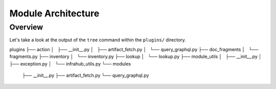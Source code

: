 ==========================
Module Architecture
==========================

Overview
----------------------


Let's take a look at the output of the ``tree`` command within the ``plugins/`` directory.

.. code-block:: bash

plugins
├── action
│   ├── __init__.py
│   ├── artifact_fetch.py
│   └── query_graphql.py
├── doc_fragments
│   └── fragments.py
├── inventory
│   └── inventory.py
├── lookup
│   └── lookup.py
├── module_utils
│   ├── __init__.py
│   ├── exception.py
│   └── infrahub_utils.py
└── modules
    ├── __init__.py
    ├── artifact_fetch.py
    └── query_graphql.py
